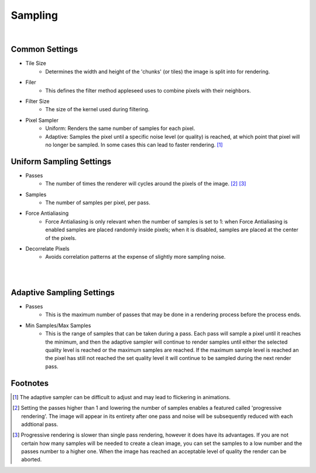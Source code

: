 Sampling
========

.. image:: /_static/screenshots/render_panels/sampling.JPG   

|

Common Settings
---------------

- Tile Size
	- Determines the width and height of the 'chunks' (or tiles) the image is split into for rendering.
- Filer
	- This defines the filter method appleseed uses to combine pixels with their neighbors.
- Filter Size
	- The size of the kernel used during filtering.
- Pixel Sampler
	- Uniform: Renders the same number of samples for each pixel.
	- Adaptive: Samples the pixel until a specific noise level (or quality) is reached, at which point that pixel will no longer be sampled.  In some cases this can lead to faster rendering. [#f1]_

Uniform Sampling Settings
-------------------------

- Passes
	- The number of times the renderer will cycles around the pixels of the image. [#f2]_ [#f3]_
- Samples
	- The number of samples per pixel, per pass.
- Force Antialiasing
	- Force Antialiasing is only relevant when the number of samples is set to 1: when Force Antialiasing is enabled samples are placed randomly inside pixels; when it is disabled, samples are placed at the center of the pixels.
- Decorrelate Pixels
	- Avoids correlation patterns at the expense of slightly more sampling noise.

|

.. image:: /_static/screenshots/render_panels/sampling_2.JPG

|

Adaptive Sampling Settings
--------------------------

- Passes
	- This is the maximum number of passes that may be done in a rendering process before the process ends.
- Min Samples/Max Samples
	- This is the range of samples that can be taken during a pass.  Each pass will sample a pixel until it reaches the minimum, and then the adaptive sampler will continue to render samples until either the selected quality level is reached or the maximum samples are reached.  If the maximum sample level is reached an the pixel has still not reached the set quality level it will continue to be sampled during the next render pass.

Footnotes
---------

.. [#f1] The adaptive sampler can be difficult to adjust and may lead to flickering in animations.
.. [#f2] Setting the passes higher than 1 and lowering the number of samples enables a featured called 'progressive rendering'.  The image will appear in its entirety after one pass and noise will be subsequently reduced with each addtional pass.
.. [#f3] Progressive rendering is slower than single pass rendering, however it does have its advantages.  If you are not certain how many samples will be needed to create a clean image, you can set the samples to a low number and the passes number to a higher one.  When the image has reached an acceptable level of quality the render can be aborted.